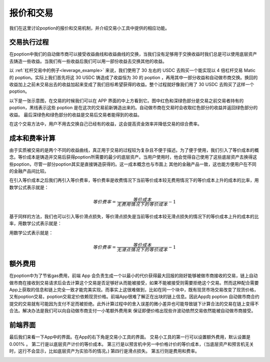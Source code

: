 .. _trade_tool:

报价和交易
==========

我们在这里讨论poption的报价和交易机制，并介绍交易小工具中提供的相应功能。

交易执行过程
------------------
在poption中我们的自动做市商可以接受收益曲线和收益曲线的交换，当我们没有足够用于交换收益时我们总是可以使用底层资产去铸造一些收益。当我们有一些收益后我们可以用一部份收益去交换其他的收益。

以 :ref:`杠杆交易中的例子<leverage_example>` 来说，我们使用了 30 左右的 USDC 去购买一个能实现以 4 倍杠杆交易 Matic 的 poption。实际上我们首先将这 30 USDC 铸造成了收益恒为 30 的 poption ，再用其中一部分收益和自动做市商交换。换回的收益加上之前未交易出去的收益加起来变成了我们目标希望获得的收益。整个过程就好像我们用了 30 USDC 去购买了这样一个 poption。

以下是一张示意图，在交易的时候我们可以在 APP 界面的中上方看到它。图中红色和深绿色部分是交易之前交易者持有的 poption，黑线表示这些 poption 是在这次的交易前新铸造出来的。自动做市商在交易时会收取红色部分的收益并返回绿色部分的收益。
最后深绿色和绿色部分的收益是交易后交易者能得到的收益。

.. image:: ../images/trade_figure_0.png
    :align: center

在这个交易方法中，用户不用去交换自己已经有的收益，这会提高资金效率并降低交易的综合费率。

成本和费率计算
----------------
由于实质被交易的是两个不同的收益曲线，真正用于交易的过程较为复杂且不便于描述。为了便于使用，我们引入了等价成本的概念。等价成本是铸造并交易后获得poption所需要的最少的底层资产。当用户使用时，他会觉得自己使用了这些底层资产去换得这些poption，尽管一部分poption其实是直接铸造获得的。这一成本概念也与市面上
其他的金融产品一致，这也能方便用户在不同的金融产品间比较。

在引入等价成本之后我们再引入等价费率，等价费率是收费情况下当前等价成本较无费用情况下的等价成本上升的成本的比率，用数学公式表示就是：

.. math::
   等价费率=\dfrac{等价成本}{无费用情况下的等价成本} - 1


基于同样的方法，我们也可以引入等价滑点损失，等价滑点损失是当前等价成本较无滑点损失的情况下的等价成本上升的成本的比率，用数学公式表示就是：

用数学公式表示就是：

.. math::
   等价费率=\dfrac{等价成本}{无滑点情况下的等价成本} - 1

额外费用
-------------
在poption中为了节省gas费用，前端 App 会负责生成一个以最小的代价获得最大回报的刚好能够被做市商接收的交易，链上自动做市商在接收到交易请求后会去计算这个交易是否足够好从而能被接受，如果不能被接受则需要拒绝这个交易。然而这种配合需要App上获取的信息和链上完全一致才能完美实现。而事实上这很难做到，比如在同一个块中，既有现货市场交易改变了现货价格，又有poption交易，poption交易定价依赖现货价格。前端App很难了解正在出块的链上信息。因此App向 poption 自动做市商合约提交的交易就有可能因为支付不足而被拒绝。此外计算过程中的舍入误差的微小差异也可能导致链下计算合法的交易在链上变得不合法。解决办法是我们可以向自动做市商支付一小笔额外费用来
保证即便价格出现些许波动依然交易依然能被自动做市商接受。

前端界面
------------
最后我们来看一下App中的界面。在App的右下角是交易小工具的界面。
交易小工具的第一行可以设置额外费用，默认设置是 0.001% 。
第二行是以底层资产计价的等价成本。
第三行是以预言机中另一中价格计价的等价成本，（当底层资产和预言机无关时，这行不会显示，比如底层资产为实验币的情况。)
第四行是滑点损失。
第五行则是费用和费率。

.. image:: ../images/trade_0.png
    :align: center
